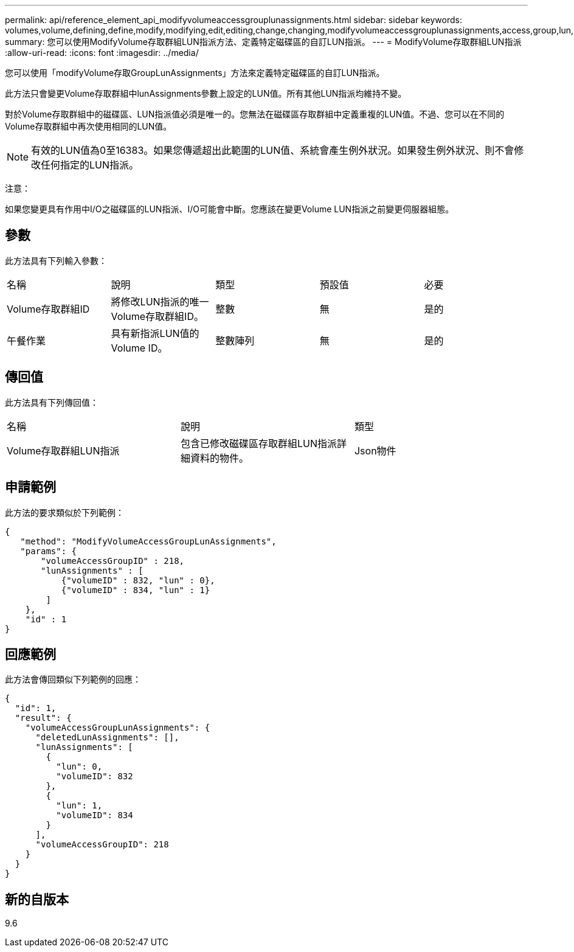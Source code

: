 ---
permalink: api/reference_element_api_modifyvolumeaccessgrouplunassignments.html 
sidebar: sidebar 
keywords: volumes,volume,defining,define,modify,modifying,edit,editing,change,changing,modifyvolumeaccessgrouplunassignments,access,group,lun,assignment 
summary: 您可以使用ModifyVolume存取群組LUN指派方法、定義特定磁碟區的自訂LUN指派。 
---
= ModifyVolume存取群組LUN指派
:allow-uri-read: 
:icons: font
:imagesdir: ../media/


[role="lead"]
您可以使用「modifyVolume存取GroupLunAssignments」方法來定義特定磁碟區的自訂LUN指派。

此方法只會變更Volume存取群組中lunAssignments參數上設定的LUN值。所有其他LUN指派均維持不變。

對於Volume存取群組中的磁碟區、LUN指派值必須是唯一的。您無法在磁碟區存取群組中定義重複的LUN值。不過、您可以在不同的Volume存取群組中再次使用相同的LUN值。


NOTE: 有效的LUN值為0至16383。如果您傳遞超出此範圍的LUN值、系統會產生例外狀況。如果發生例外狀況、則不會修改任何指定的LUN指派。

注意：

如果您變更具有作用中I/O之磁碟區的LUN指派、I/O可能會中斷。您應該在變更Volume LUN指派之前變更伺服器組態。



== 參數

此方法具有下列輸入參數：

|===


| 名稱 | 說明 | 類型 | 預設值 | 必要 


 a| 
Volume存取群組ID
 a| 
將修改LUN指派的唯一Volume存取群組ID。
 a| 
整數
 a| 
無
 a| 
是的



 a| 
午餐作業
 a| 
具有新指派LUN值的Volume ID。
 a| 
整數陣列
 a| 
無
 a| 
是的

|===


== 傳回值

此方法具有下列傳回值：

|===


| 名稱 | 說明 | 類型 


 a| 
Volume存取群組LUN指派
 a| 
包含已修改磁碟區存取群組LUN指派詳細資料的物件。
 a| 
Json物件

|===


== 申請範例

此方法的要求類似於下列範例：

[listing]
----
{
   "method": "ModifyVolumeAccessGroupLunAssignments",
   "params": {
       "volumeAccessGroupID" : 218,
       "lunAssignments" : [
           {"volumeID" : 832, "lun" : 0},
           {"volumeID" : 834, "lun" : 1}
        ]
    },
    "id" : 1
}
----


== 回應範例

此方法會傳回類似下列範例的回應：

[listing]
----
{
  "id": 1,
  "result": {
    "volumeAccessGroupLunAssignments": {
      "deletedLunAssignments": [],
      "lunAssignments": [
        {
          "lun": 0,
          "volumeID": 832
        },
        {
          "lun": 1,
          "volumeID": 834
        }
      ],
      "volumeAccessGroupID": 218
    }
  }
}
----


== 新的自版本

9.6
